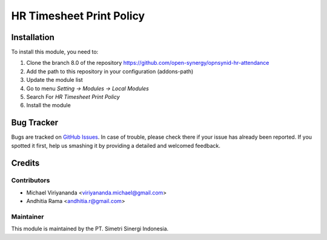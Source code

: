 =========================
HR Timesheet Print Policy
=========================

.. |badge2| image:: https://img.shields.io/badge/licence-AGPL--3-blue.png
    :target: http://www.gnu.org/licenses/agpl-3.0-standalone.html
    :alt: License: AGPL-3
.. |badge3| image:: https://img.shields.io/badge/github-open--synergy%2Fopnsynid--hr-lightgray.png?logo=github
    :target: https://github.com/open-synergy/opnsynid-hr-attendance/tree/8.0/hr_timesheet_sheet_print_policy
    :alt: open-synergy/opnsynid-hr-attendance

|badge2| |badge3|


Installation
============

To install this module, you need to:

1.  Clone the branch 8.0 of the repository https://github.com/open-synergy/opnsynid-hr-attendance
2.  Add the path to this repository in your configuration (addons-path)
3.  Update the module list
4.  Go to menu *Setting -> Modules -> Local Modules*
5.  Search For *HR Timesheet Print Policy*
6.  Install the module

Bug Tracker
===========

Bugs are tracked on `GitHub Issues
<https://github.com/open-synergy/opnsynid-hr-attendance/issues>`_.
In case of trouble, please check there if your issue has already been reported.
If you spotted it first, help us smashing it by providing a detailed
and welcomed feedback.

Credits
=======

Contributors
------------

* Michael Viriyananda <viriyananda.michael@gmail.com>
* Andhitia Rama <andhitia.r@gmail.com>

Maintainer
----------

.. image:: https://simetri-sinergi.id/logo.png
   :alt: PT. Simetri Sinergi Indonesia
   :target: https://simetri-sinergi.id.com

This module is maintained by the PT. Simetri Sinergi Indonesia.
